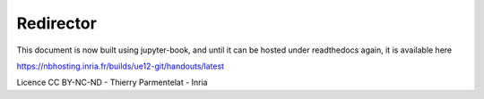 ==========
Redirector
==========

This document is now built using jupyter-book, and until it can be
hosted under readthedocs again, it is available here

https://nbhosting.inria.fr/builds/ue12-git/handouts/latest

Licence CC BY-NC-ND - Thierry Parmentelat - Inria
